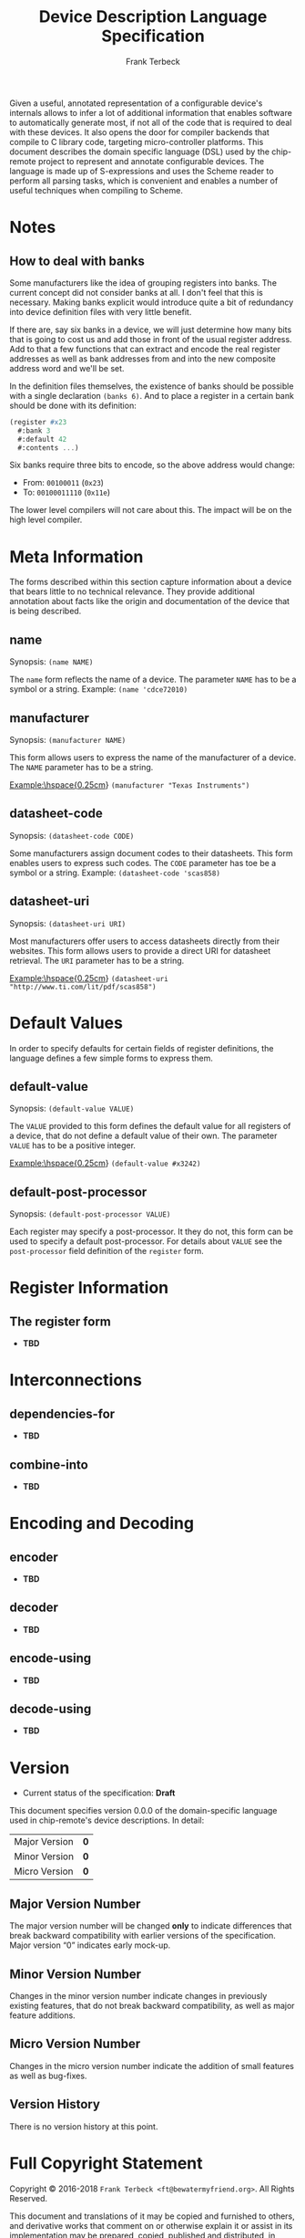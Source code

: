 #+TITLE: Device Description Language Specification
#+AUTHOR: Frank Terbeck
#+EMAIL: ft@bewatermyfriend.org
#+OPTIONS: num:t toc:nil
#+ATTR_ASCII: :width 79
#+LATEX_CLASS_OPTIONS: [a4paper]
# #+LATEX_HEADER: \textwidth 13cm
# #+LATEX_HEADER: \hoffset 0cm

#+LATEX: \setlength\parskip{0.2cm}

#+LATEX: \vspace{6cm}

#+LATEX: \thispagestyle{empty}

#+BEGIN_ABSTRACT

Given a useful, annotated representation of a configurable device's internals
allows to infer a lot of additional information that enables software to
automatically generate most, if not all of the code that is required to deal
with these devices. It also opens the door for compiler backends that compile
to C library code, targeting micro-controller platforms. This document
describes the domain specific language (DSL) used by the chip-remote project to
represent and annotate configurable devices. The language is made up of
S-expressions and uses the Scheme reader to perform all parsing tasks, which is
convenient and enables a number of useful techniques when compiling to Scheme.


#+END_ABSTRACT

#+ASCII:

#+ASCII:

#+ASCII:

#+LATEX: \newpage

#+TOC: headlines 3

#+LATEX: \newpage

* Notes

** How to deal with banks

   Some manufacturers like the idea of grouping registers into banks. The
   current concept did not consider banks at all. I don't feel that this is
   necessary. Making banks explicit would introduce quite a bit of redundancy
   into device definition files with very little benefit.

   If there are, say six banks in a device, we will just determine how many
   bits that is going to cost us and add those in front of the usual register
   address. Add to that a few functions that can extract and encode the real
   register addresses as well as bank addresses from and into the new composite
   address word and we'll be set.

   In the definition files themselves, the existence of banks should be
   possible with a single declaration ~(banks 6)~. And to place a register in a
   certain bank should be done with its definition:

#+BEGIN_SRC scheme
  (register #x23
    #:bank 3
    #:default 42
    #:contents ...)
#+END_SRC

   Six banks require three bits to encode, so the above address would change:

   - From: ~00100011~ (~0x23~)
   - To: ~00100011110~ (~0x11e~)

   The lower level compilers will not care about this. The impact will be on
   the high level compiler.


* Meta Information

  The forms described within this section capture information about a device
  that bears little to no technical relevance. They provide additional
  annotation about facts like the origin and documentation of the device that
  is being described.

** name

   Synopsis:\hspace{0.5cm} ~(name NAME)~

   The ~name~ form reflects the name of a device. The parameter ~NAME~ has to
   be a symbol or a string. Example: ~(name 'cdce72010)~

** manufacturer

   Synopsis:\hspace{0.5cm} ~(manufacturer NAME)~

   This form allows users to express the name of the manufacturer of a device.
   The ~NAME~ parameter has to be a string.

   \noindent{}Example:\hspace{0.25cm} ~(manufacturer "Texas Instruments")~

** datasheet-code

   Synopsis:\hspace{0.5cm} ~(datasheet-code CODE)~

   Some manufacturers assign document codes to their datasheets. This form
   enables users to express such codes. The ~CODE~ parameter has toe be a
   symbol or a string. Example: ~(datasheet-code 'scas858)~

** datasheet-uri

   Synopsis:\hspace{0.5cm} ~(datasheet-uri URI)~

   Most manufacturers offer users to access datasheets directly from their
   websites. This form allows users to provide a direct URI for datasheet
   retrieval. The ~URI~ parameter has to be a string.

   \noindent{}Example:\hspace{0.25cm} ~(datasheet-uri "http://www.ti.com/lit/pdf/scas858")~


* Default Values

  In order to specify defaults for certain fields of register definitions, the
  language defines a few simple forms to express them.

** default-value

   Synopsis:\hspace{0.5cm} ~(default-value VALUE)~

   The ~VALUE~ provided to this form defines the default value for all
   registers of a device, that do not define a default value of their own. The
   parameter ~VALUE~ has to be a positive integer.

   \noindent{}Example:\hspace{0.25cm} ~(default-value #x3242)~


** default-post-processor

   Synopsis:\hspace{0.5cm} ~(default-post-processor VALUE)~

   Each register may specify a post-processor. It they do not, this form can be
   used to specify a default post-processor. For details about ~VALUE~ see the
   ~post-processor~ field definition of the ~register~ form.


* Register Information

** The register form

   - *TBD*


* Interconnections

** dependencies-for

   - *TBD*

** combine-into

   - *TBD*


* Encoding and Decoding

** encoder

   - *TBD*

** decoder

   - *TBD*

** encode-using

   - *TBD*

** decode-using

   - *TBD*


* Version <<sec:version-number>>

    - Current status of the specification: *Draft*

  This document specifies version 0.0.0 of the domain-specific language used in
  chip-remote's device descriptions. In detail:

  |---------------+-----|
  | <l>           | <c> |
  | Major Version | *0* |
  | Minor Version | *0* |
  | Micro Version | *0* |
  |---------------+-----|

** Major Version Number

   The major version number will be changed *only* to indicate differences that
   break backward compatibility with earlier versions of the specification.
   Major version “0” indicates early mock-up.

** Minor Version Number

   Changes in the minor version number indicate changes in previously existing
   features, that do not break backward compatibility, as well as major feature
   additions.

** Micro Version Number

   Changes in the micro version number indicate the addition of small features
   as well as bug-fixes.

** Version History

   There is no version history at this point.


#+LATEX: \newpage


* Full Copyright Statement

   Copyright © 2016-2018 ~Frank Terbeck <ft@bewatermyfriend.org>~.
   All Rights Reserved.

   This document and translations of it may be copied and furnished to
   others, and derivative works that comment on or otherwise explain it
   or assist in its implementation may be prepared, copied, published
   and distributed, in whole or in part, without restriction of any
   kind, provided that the above copyright notice and this paragraph are
   included on all such copies and derivative works.  However, this
   document itself may not be modified in any way, such as by removing
   the copyright notice.

   The limited permissions granted above are perpetual and will not be
   revoked by the authors or their successors or assigns.

   This document and the information contained herein is provided on
   an “AS IS” basis and THE AUTHORS DISCLAIM ALL WARRANTIES, EXPRESS
   OR IMPLIED, INCLUDING BUT NOT LIMITED TO ANY WARRANTY THAT THE USE
   OF THE INFORMATION HEREIN WILL NOT INFRINGE ANY RIGHTS OR ANY
   IMPLIED WARRANTIES OF MERCHANTABILITY OR FITNESS FOR A PARTICULAR
   PURPOSE.
